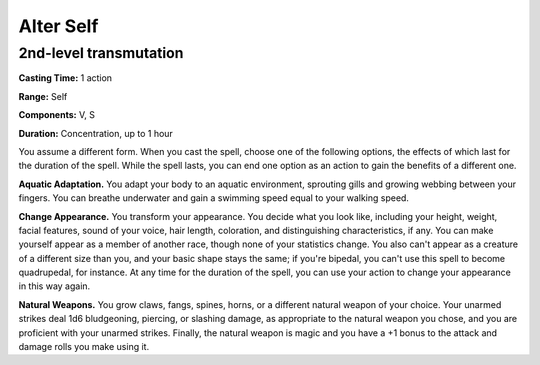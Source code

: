 
.. _srd:alter-self:

Alter Self
-------------------------------------------------------------

2nd-level transmutation
^^^^^^^^^^^^^^^^^^^^^^^

**Casting Time:** 1 action

**Range:** Self

**Components:** V, S

**Duration:** Concentration, up to 1 hour

You assume a different form. When you cast the spell, choose one of the
following options, the effects of which last for the duration of the
spell. While the spell lasts, you can end one option as an action to
gain the benefits of a different one.

**Aquatic Adaptation.** You adapt your body to an aquatic environment,
sprouting gills and growing webbing between your fingers. You can
breathe underwater and gain a swimming speed equal to your walking
speed.

**Change Appearance.** You transform your appearance. You decide what
you look like, including your height, weight, facial features, sound of
your voice, hair length, coloration, and distinguishing characteristics,
if any. You can make yourself appear as a member of another race, though
none of your statistics change. You also can't appear as a creature of a
different size than you, and your basic shape stays the same; if you're
bipedal, you can't use this spell to become quadrupedal, for instance.
At any time for the duration of the spell, you can use your action to
change your appearance in this way again.

**Natural Weapons.** You grow claws, fangs, spines, horns, or a
different natural weapon of your choice. Your unarmed strikes deal 1d6
bludgeoning, piercing, or slashing damage, as appropriate to the natural
weapon you chose, and you are proficient with your unarmed strikes.
Finally, the natural weapon is magic and you have a +1 bonus to the
attack and damage rolls you make using it.
